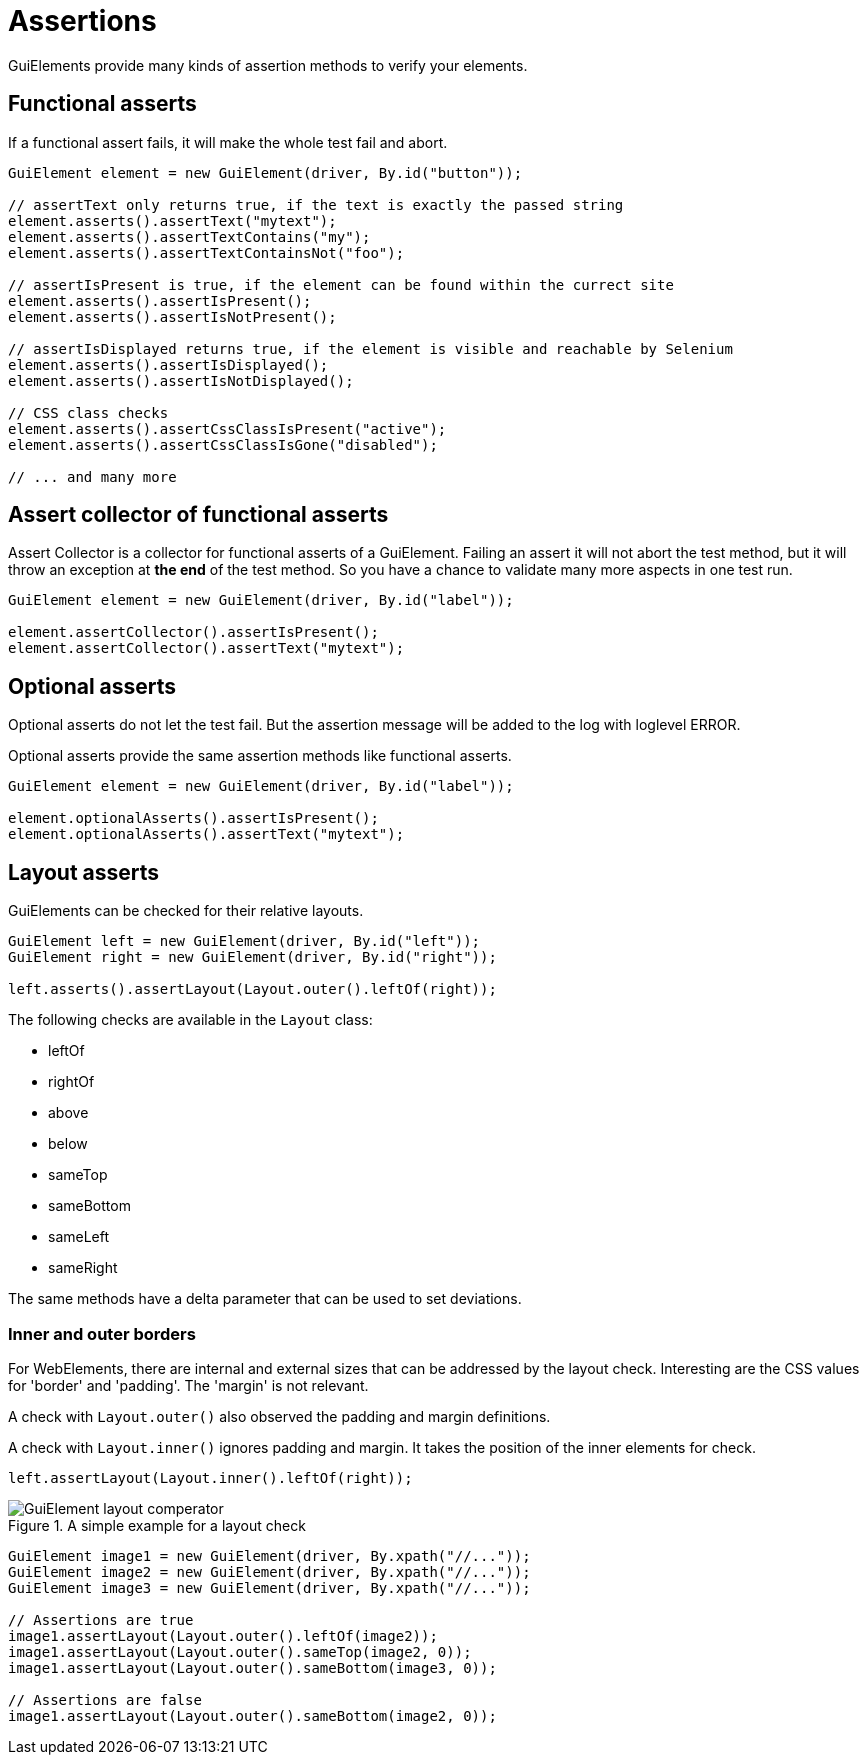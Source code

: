 = Assertions

GuiElements provide many kinds of assertion methods to verify your elements.

== Functional asserts

If a functional assert fails, it will make the whole test fail and abort.

[source,java]
----
GuiElement element = new GuiElement(driver, By.id("button"));

// assertText only returns true, if the text is exactly the passed string
element.asserts().assertText("mytext");
element.asserts().assertTextContains("my");
element.asserts().assertTextContainsNot("foo");

// assertIsPresent is true, if the element can be found within the currect site
element.asserts().assertIsPresent();
element.asserts().assertIsNotPresent();

// assertIsDisplayed returns true, if the element is visible and reachable by Selenium
element.asserts().assertIsDisplayed();
element.asserts().assertIsNotDisplayed();

// CSS class checks
element.asserts().assertCssClassIsPresent("active");
element.asserts().assertCssClassIsGone("disabled");

// ... and many more
----

== Assert collector of functional asserts

Assert Collector is a collector for functional asserts of a GuiElement. Failing an assert it will not abort the test method, but it will throw an exception at *the end* of the test method. So you have a chance to validate many more aspects in one test run.

[source,java]
----
GuiElement element = new GuiElement(driver, By.id("label"));

element.assertCollector().assertIsPresent();
element.assertCollector().assertText("mytext");
----

== Optional asserts

Optional asserts do not let the test fail. But the assertion message will be added to the log with loglevel ERROR.

Optional asserts provide the same assertion methods like functional asserts.

[source,java]
----
GuiElement element = new GuiElement(driver, By.id("label"));

element.optionalAsserts().assertIsPresent();
element.optionalAsserts().assertText("mytext");
----

== Layout asserts

GuiElements can be checked for their relative layouts.

[source,java]
----
GuiElement left = new GuiElement(driver, By.id("left"));
GuiElement right = new GuiElement(driver, By.id("right"));

left.asserts().assertLayout(Layout.outer().leftOf(right));
----

The following checks are available in the `Layout` class:

* leftOf
* rightOf
* above
* below
* sameTop
* sameBottom
* sameLeft
* sameRight

The same methods have a delta parameter that can be used to set deviations.

=== Inner and outer borders

For WebElements, there are internal and external sizes that can be addressed by the layout check. Interesting are the CSS values for 'border' and 'padding'. The 'margin' is not relevant.

A check with `Layout.outer()` also observed the padding and margin definitions.

A check with `Layout.inner()` ignores padding and margin. It takes the position of the inner elements for check.

[source,java]
----
left.assertLayout(Layout.inner().leftOf(right));
----

.A simple example for a layout check
image::GuiElement_layout_comperator.png[]

[source,java]
----
GuiElement image1 = new GuiElement(driver, By.xpath("//..."));
GuiElement image2 = new GuiElement(driver, By.xpath("//..."));
GuiElement image3 = new GuiElement(driver, By.xpath("//..."));

// Assertions are true
image1.assertLayout(Layout.outer().leftOf(image2));
image1.assertLayout(Layout.outer().sameTop(image2, 0));
image1.assertLayout(Layout.outer().sameBottom(image3, 0));

// Assertions are false
image1.assertLayout(Layout.outer().sameBottom(image2, 0));
----
